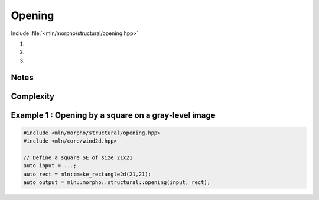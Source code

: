 Opening
=======

Include :file:`<mln/morpho/structural/opening.hpp>`

.. cpp:namespace:: mln::morpho::structural

#. .. cpp:function:: \
      template <class InputImage, class StructuringElement> \
      concrete_t<InputImage> opening(const InputImage& ima, const StructuringElement& se)

#. .. cpp:function:: \
      template <class InputImage, class StructuringElement, class Compare> \
      concrete_t<InputImage> opening(const InputImage& ima, const StructuringElement& se, Compare cmp)

#. .. cpp:function:: \
      template <class InputImage, class StructuringElement, class OutputImage, class Compare> \
      void opening(const InputImage& ima, const StructuringElement& se, Compare cmp, OutputImage& output)

      Opening by a structuring element.

      Given a structuring element 𝐵, the opening :math:`\gamma(f)` of the input
      image 𝑓 is defined as:

      .. math::
         \gamma(f) = \delta_\mathcal{B}(\varepsilon_\mathcal{B}(f))

      * (2,3) If a optional \p cmp function is provided, the algorithm will internally do
        an unqualified call to ``inf(x, y,cmp)``.The default is the product-order so
        that it works for vectorial type as well.

      * (3) If the optional ``output`` image is provided, it must be wide enough to store
        the results (the function does not perform any resizing).

      :param ima: Input image 𝑓
      :param se:  Structuring element 𝐵
      :param cmp (optional): Comparison function
      :param output (optional): Output image

      :return:
         * (1,2) An image whose type is deduced from the input image
         * (3\) Nothing (the output image is passed as an argument)

      :exception: N/A


Notes
-----


Complexity
----------



Example 1 : Opening by a square on a gray-level image
------------------------------------------------------

.. code-block:: cpp

   #include <mln/morpho/structural/opening.hpp>
   #include <mln/core/wind2d.hpp>

   // Define a square SE of size 21x21
   auto input = ...;
   auto rect = mln::make_rectangle2d(21,21);
   auto output = mln::morpho::structural::opening(input, rect);


.. image:: /images/lena_gray.jpg
           :width: 49%

.. image:: /images/morpho_opening_1.png
           :width: 49%
